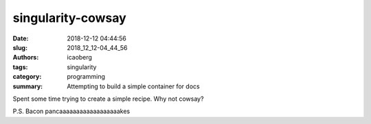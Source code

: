 singularity-cowsay
##################

:date: 2018-12-12 04:44:56
:slug: 2018_12_12-04_44_56
:authors: icaoberg
:tags: singularity
:category: programming
:summary: Attempting to build a simple container for docs

.. raw:: html

       <div class="github-card" data-github="icaoberg/singularity-cowsay" data-width="400" data-height="153" data-theme="default"></div><script src="//cdn.jsdelivr.net/github-cards/latest/widget.js"></script>

Spent some time trying to create a simple recipe. Why not cowsay?

P.S. Bacon pancaaaaaaaaaaaaaaaaaakes

.. raw:: html

	<iframe width="560" height="315" src="https://www.youtube.com/embed/PxELm6xdwXk" frameborder="0" allow="accelerometer; autoplay; encrypted-media; gyroscope; picture-in-picture" allowfullscreen></iframe>

